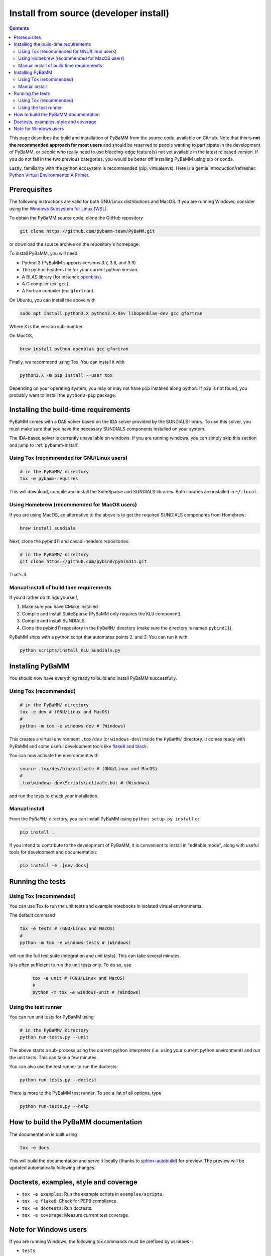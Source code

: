 Install from source (developer install)
=========================================

.. contents::

This page describes the build and installation of PyBaMM from the source code, available on GitHub. Note that this is **not the recommended approach for most users** and should be reserved to people wanting to participate in the development of PyBaMM, or people who really need to use bleeding-edge feature(s) not yet available in the latest released version. If you do not fall in the two previous categories, you would be better off installing PyBaMM using pip or conda.

Lastly, familiarity with the python ecosystem is recommended (pip, virtualenvs).
Here is a gentle introduction/refresher: `Python Virtual Environments: A Primer <https://realpython.com/python-virtual-environments-a-primer/>`_.


Prerequisites
---------------

The following instructions are valid for both GNU/Linux distributions and MacOS.
If you are running Windows, consider using the `Windows Subsystem for Linux (WSL) <https://docs.microsoft.com/en-us/windows/wsl/install-win10>`_.

To obtain the PyBaMM source code, clone the GitHub repository

.. code:: bash

	  git clone https://github.com/pybamm-team/PyBaMM.git

or download the source archive on the repository's homepage.

To install PyBaMM, you will need:

- Python 3 (PyBaMM supports versions 3.7, 3.8, and 3.9)
- The python headers file for your current python version.
- A BLAS library (for instance `openblas <https://www.openblas.net/>`_).
- A C compiler (ex: ``gcc``).
- A Fortran compiler (ex: ``gfortran``).

On Ubuntu, you can install the above with

.. code:: bash

	  sudo apt install python3.X python3.X-dev libopenblas-dev gcc gfortran

Where ``X`` is the version sub-number.

On MacOS,

.. code:: bash

	  brew install python openblas gcc gfortran

Finally, we recommend using `Tox <https://tox.readthedocs.io/en/latest/>`_.
You can install it with

.. code:: bash

	  python3.X -m pip install --user tox

Depending on your operating system, you may or may not have ``pip`` installed along python.
If ``pip`` is not found, you probably want to install the ``python3-pip`` package.

Installing the build-time requirements
--------------------------------------

PyBaMM comes with a DAE solver based on the IDA solver provided by the SUNDIALS library.
To use this solver, you must make sure that you have the necessary SUNDIALS components
installed on your system.

The IDA-based solver is currently unavailable on windows.
If you are running windows, you can simply skip this section and jump to :ref:`pybamm-install`.

Using Tox (recommended for GNU/Linux users)
~~~~~~~~~~~~~~~~~~~~~~~~~~~~~~~~~~~~~~~~~~~

.. code:: bash

	  # in the PyBaMM/ directory
	  tox -e pybamm-requires

This will download, compile and install the SuiteSparse and SUNDIALS libraries.
Both libraries are installed in ``~/.local``.

Using Homebrew (recommended for MacOS users)
~~~~~~~~~~~~~~~~~~~~~~~~~~~~~~~~~~~~~~~~~~~~

If you are using MacOS, an alternative to the above is to get the required SUNDIALS components from Homebrew:

.. code:: bash

	  brew install sundials

Next, clone the pybind11 and casadi-headers repositories:

.. code:: bash

	  # in the PyBaMM/ directory
	  git clone https://github.com/pybind/pybind11.git

That's it.

Manual install of build time requirements
~~~~~~~~~~~~~~~~~~~~~~~~~~~~~~~~~~~~~~~~~

If you'd rather do things yourself,

1. Make sure you have CMake installed
2. Compile and install SuiteSparse (PyBaMM only requires the ``KLU`` component).
3. Compile and install SUNDIALS.
4. Clone the pybind11 repository in the ``PyBaMM/`` directory (make sure the directory is named ``pybind11``).
	 

PyBaMM ships with a python script that automates points 2. and 3. You can run it with

.. code:: bash

	  python scripts/install_KLU_Sundials.py

.. _pybamm-install:

Installing PyBaMM
-----------------

You should now have everything ready to build and install PyBaMM successfully.

Using Tox (recommended)
~~~~~~~~~~~~~~~~~~~~~~~

.. code:: bash

	  # in the PyBaMM/ directory
	  tox -e dev # (GNU/Linux and MacOS)
	  #
	  python -m tox -e windows-dev # (Windows)


This creates a virtual environment ``.tox/dev`` (or ``windows-dev``) inside the ``PyBaMM/`` directory.
It comes ready with PyBaMM and some useful development tools like `flake8 <https://flake8.pycqa.org/en/latest/>`_ and `black <https://black.readthedocs.io/en/stable/>`_.

You can now activate the environment with

.. code:: bash

	  source .tox/dev/bin/activate # (GNU/Linux and MacOS)
	  #
	  .tox\windows-dev\Scripts\activate.bat # (Windows)

and run the tests to check your installation.

Manual install
~~~~~~~~~~~~~~

From the ``PyBaMM/`` directory, you can install PyBaMM using ``python setup.py install`` or 

.. code:: bash

	  pip install .


If you intend to contribute to the development of PyBaMM, it is convenient to install in "editable mode", along with useful tools for development and documentation:

.. code:: bash

	  pip install -e .[dev,docs]

Running the tests
--------------------

Using Tox (recommended)
~~~~~~~~~~~~~~~~~~~~~~~

You can use Tox to run the unit tests and example notebooks in isolated virtual environments.

The default command

.. code:: bash

	  tox -e tests # (GNU/Linux and MacOS)
	  #
	  python -m tox -e windows-tests # (Windows)

will run the full test suite (integration and unit tests).
This can take several minutes.

Is is often sufficient to run the unit tests only. To do so, use

   .. code:: bash

      tox -e unit # (GNU/Linux and MacOS)
      #
      python -m tox -e windows-unit # (Windows)


Using the test runner 
~~~~~~~~~~~~~~~~~~~~~~

You can run unit tests for PyBaMM using

.. code:: bash

	  # in the PyBaMM/ directory
	  python run-tests.py --unit


The above starts a sub-process using the current python interpreter (i.e. using your current
python environment) and run the unit tests. This can take a few minutes.

You can also use the test runner to run the doctests:

.. code:: bash

	  python run-tests.py --doctest

There is more to the PyBaMM test runner. To see a list of all options, type

.. code:: bash

	  python run-tests.py --help

How to build the PyBaMM documentation
-------------------------------------

The documentation is built using

.. code:: bash

	  tox -e docs

This will build the documentation and serve it locally (thanks to `sphinx-autobuild <https://github.com/GaretJax/sphinx-autobuild>`_) for preview.
The preview will be updated automatically following changes.

Doctests, examples, style and coverage
--------------------------------------

- ``tox -e examples``: Run the example scripts in ``examples/scripts``.
- ``tox -e flake8``: Check for PEP8 compliance.
- ``tox -e doctests``: Run doctests.
- ``tox -e coverage``: Measure current test coverage.

Note for Windows users
----------------------

If you are running Windows, the following tox commands must be prefixed by ``windows-``:

- ``tests``
- ``unit``
- ``examples``
- ``doctests``
- ``dev``

For example, to run the full test suite on Windows you would type:

.. code:: bash

	  python -m tox -e windows-tests  
